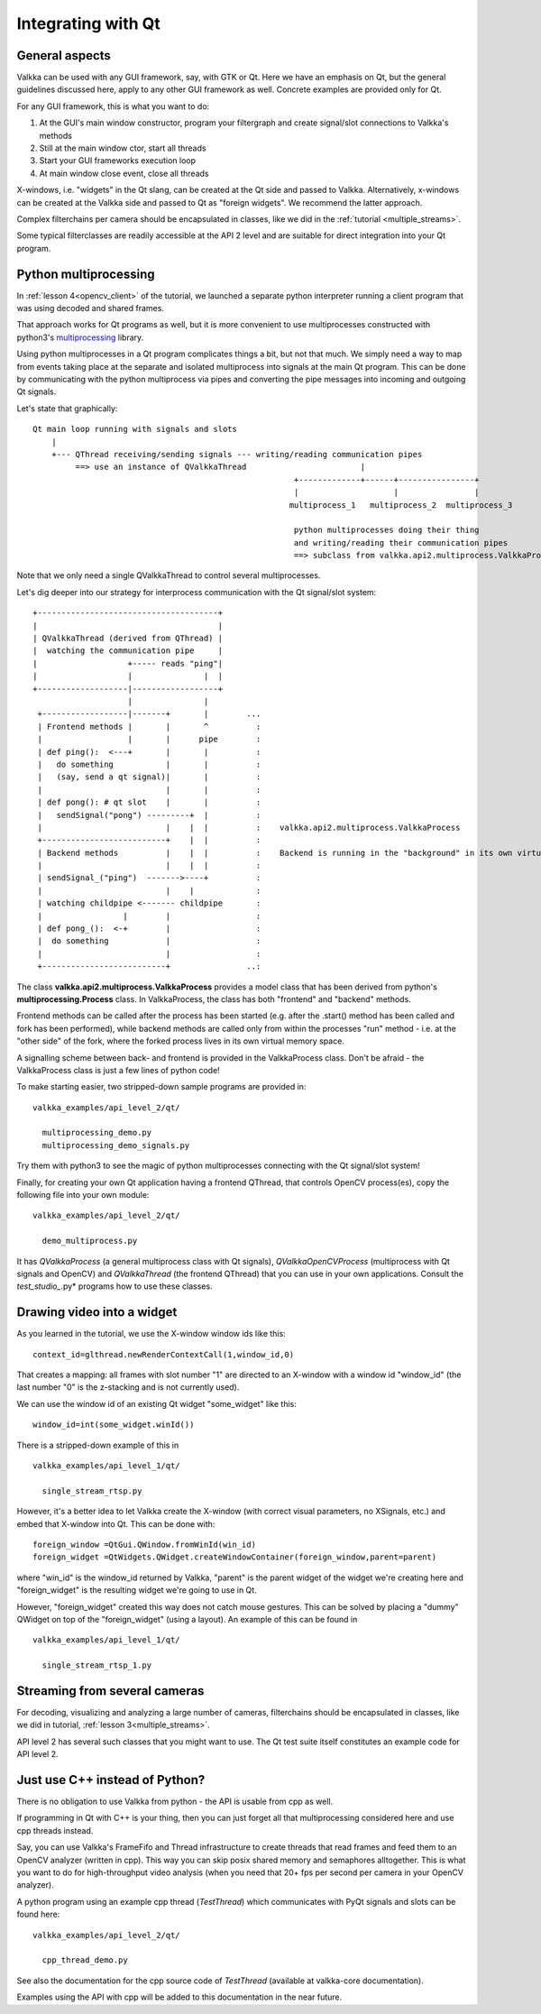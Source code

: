 
Integrating with Qt
===================

General aspects
---------------

Valkka can be used with any GUI framework, say, with GTK or Qt.  Here we have an emphasis on Qt, but the general guidelines discussed here, apply to any other GUI framework as well.  Concrete examples are provided only for Qt.

For any GUI framework, this is what you want to do:

1. At the GUI's main window constructor, program your filtergraph and create signal/slot connections to Valkka's methods
2. Still at the main window ctor, start all threads
3. Start your GUI frameworks execution loop
4. At main window close event, close all threads

X-windows, i.e. "widgets" in the Qt slang, can be created at the Qt side and passed to Valkka.  Alternatively, x-windows can be created at the Valkka side and passed to Qt as "foreign widgets".  We recommend the latter approach.

Complex filterchains per camera should be encapsulated in classes, like we did in the :ref:`tutorial <multiple_streams>`.

Some typical filterclasses are readily accessible at the API 2 level and are suitable for direct integration into your Qt program.

Python multiprocessing
----------------------

In :ref:`lesson 4<opencv_client>` of the tutorial, we launched a separate python interpreter running a client program that was using decoded and shared frames.  

That approach works for Qt programs as well, but it is more convenient to use multiprocesses constructed with python3's `multiprocessing <https://docs.python.org/3/library/multiprocessing.html>`_ library.

Using python multiprocesses in a Qt program complicates things a bit, but not that much.  We simply need a way to map from events taking place at the separate and isolated multiprocess into signals at the main Qt program.  This can be done by communicating with the python multiprocess via pipes and converting the pipe messages into incoming and outgoing Qt signals.  

Let's state that graphically:

::

  Qt main loop running with signals and slots                                           
      |                                                                                  
      +--- QThread receiving/sending signals --- writing/reading communication pipes
           ==> use an instance of QValkkaThread                        |
                                                         +-------------+------+----------------+
                                                         |                    |                |
                                                        multiprocess_1   multiprocess_2  multiprocess_3
                                                         
                                                         python multiprocesses doing their thing
                                                         and writing/reading their communication pipes
                                                         ==> subclass from valkka.api2.multiprocess.ValkkaProcess

  
Note that we only need a single QValkkaThread to control several multiprocesses.
                                                         
Let's dig deeper into our strategy for interprocess communication with the Qt signal/slot system:

::

   +--------------------------------------+
   |                                      |
   | QValkkaThread (derived from QThread) |
   |  watching the communication pipe     | 
   |                   +----- reads "ping"|  
   |                   |               |  | 
   +-------------------|------------------+
                       |               |
    +------------------|-------+       |        ...
    | Frontend methods |       |       ^          : 
    |                  |       |      pipe        : 
    | def ping():  <---+       |       |          :  
    |   do something           |       |          :
    |   (say, send a qt signal)|       |          :
    |                          |       |          : 
    | def pong(): # qt slot    |       |          :
    |   sendSignal("pong") ---------+  |          :
    |                          |    |  |          :    valkka.api2.multiprocess.ValkkaProcess    
    +--------------------------+    |  |          :
    | Backend methods          |    |  |          :    Backend is running in the "background" in its own virtual memory space
    |                          |    |  |          :
    | sendSignal_("ping")  ------->----+          :
    |                          |    |             :
    | watching childpipe <------- childpipe       :
    |                 |        |                  :
    | def pong_():  <-+        |                  :
    |  do something            |                  :
    |                          |                  :
    +--------------------------+                ..:
          
          
The class **valkka.api2.multiprocess.ValkkaProcess** provides a model class that has been derived from python's **multiprocessing.Process** class.  In ValkkaProcess, the class has both "frontend" and "backend" methods.  

Frontend methods can be called after the process has been started (e.g. after the .start() method has been called and fork has been performed), while backend methods are called only from within the processes "run" method - i.e. at the "other side" of the fork, where the forked process lives in its own virtual memory space.

A signalling scheme between back- and frontend is provided in the ValkkaProcess class.  Don't be afraid - the ValkkaProcess class is just a few lines of python code!
          
To make starting easier, two stripped-down sample programs are provided in:

::

  valkka_examples/api_level_2/qt/
  
    multiprocessing_demo.py
    multiprocessing_demo_signals.py

Try them with python3 to see the magic of python multiprocesses connecting with the Qt signal/slot system!

Finally, for creating your own Qt application having a frontend QThread, that controls OpenCV process(es), copy the following file into your own module:

::

  valkka_examples/api_level_2/qt/
  
    demo_multiprocess.py

It has *QValkkaProcess* (a general multiprocess class with Qt signals), *QValkkaOpenCVProcess* (multiprocess with Qt signals and OpenCV) and *QValkkaThread* (the frontend QThread) that you can use in your own applications.  Consult the *test_studio_*.py* programs how to use these classes.
    
    
Drawing video into a widget
---------------------------

As you learned in the tutorial, we use the X-window window ids like this:

::

  context_id=glthread.newRenderContextCall(1,window_id,0)


That creates a mapping: all frames with slot number "1" are directed to an X-window with a window id "window_id" (the last number "0" is the z-stacking and is not currently used).

We can use the window id of an existing Qt widget "some_widget" like this:


::

  window_id=int(some_widget.winId())
  
There is a stripped-down example of this in

::

  valkka_examples/api_level_1/qt/
  
    single_stream_rtsp.py
  

However, it's a better idea to let Valkka create the X-window (with correct visual parameters, no XSignals, etc.) and embed that X-window into Qt.  This can be done with:

::

  foreign_window =QtGui.QWindow.fromWinId(win_id)
  foreign_widget =QtWidgets.QWidget.createWindowContainer(foreign_window,parent=parent)

  
where "win_id" is the window_id returned by Valkka, "parent" is the parent widget of the widget we're creating here and "foreign_widget" is the resulting widget we're going to use in Qt.

However, "foreign_widget" created this way does not catch mouse gestures.  This can be solved by placing a "dummy" QWidget on top of the "foreign_widget" (using a layout).  An example of this can be found in

::

  valkka_examples/api_level_1/qt/
  
    single_stream_rtsp_1.py

    
Streaming from several cameras
------------------------------
    
For decoding, visualizing and analyzing a large number of cameras, filterchains should be encapsulated in classes, like we did in tutorial, :ref:`lesson 3<multiple_streams>`.  

API level 2 has several such classes that you might want to use.  The Qt test suite itself constitutes an example code for API level 2.

 
Just use C++ instead of Python?
-------------------------------

There is no obligation to use Valkka from python - the API is usable from cpp as well.

If programming in Qt with C++ is your thing, then you can just forget all that multiprocessing considered here and use cpp threads instead.  

Say, you can use Valkka's FrameFifo and Thread infrastructure to create threads that read frames and feed them to an OpenCV analyzer (written in cpp).  This way you can skip posix shared memory and semaphores alltogether.  This is what you want to do for high-throughput video analysis (when you need that 20+ fps per second per camera in your OpenCV analyzer).

A python program using an example cpp thread (*TestThread*) which communicates with PyQt signals and slots can be found here:

::

  valkka_examples/api_level_2/qt/
  
    cpp_thread_demo.py

See also the documentation for the cpp source code of *TestThread* (available at valkka-core documentation).
    
Examples using the API with cpp will be added to this documentation in the near future.

